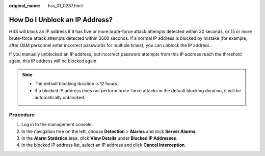 :original_name: hss_01_0287.html

.. _hss_01_0287:

How Do I Unblock an IP Address?
===============================

HSS will block an IP address if it has five or more brute-force attack attempts detected within 30 seconds, or 15 or more brute-force attack attempts detected within 3600 seconds. If a normal IP address is blocked by mistake (for example, after O&M personnel enter incorrect passwords for multiple times), you can unblock the IP address.

If you manually unblocked an IP address, but incorrect password attempts from this IP address reach the threshold again, this IP address will be blocked again.

.. note::

   -  The default blocking duration is 12 hours.
   -  If a blocked IP address does not perform brute-force attacks in the default blocking duration, it will be automatically unblocked.

Procedure
---------

#. Log in to the management console.
#. In the navigation tree on the left, choose **Detection** > **Alarms** and click **Server Alarms**.
#. In the **Alarm Statistics** area, click **View Details** under **Blocked IP Addresses**.
#. In the blocked IP address list, select an IP address and click **Cancel Interception**.
